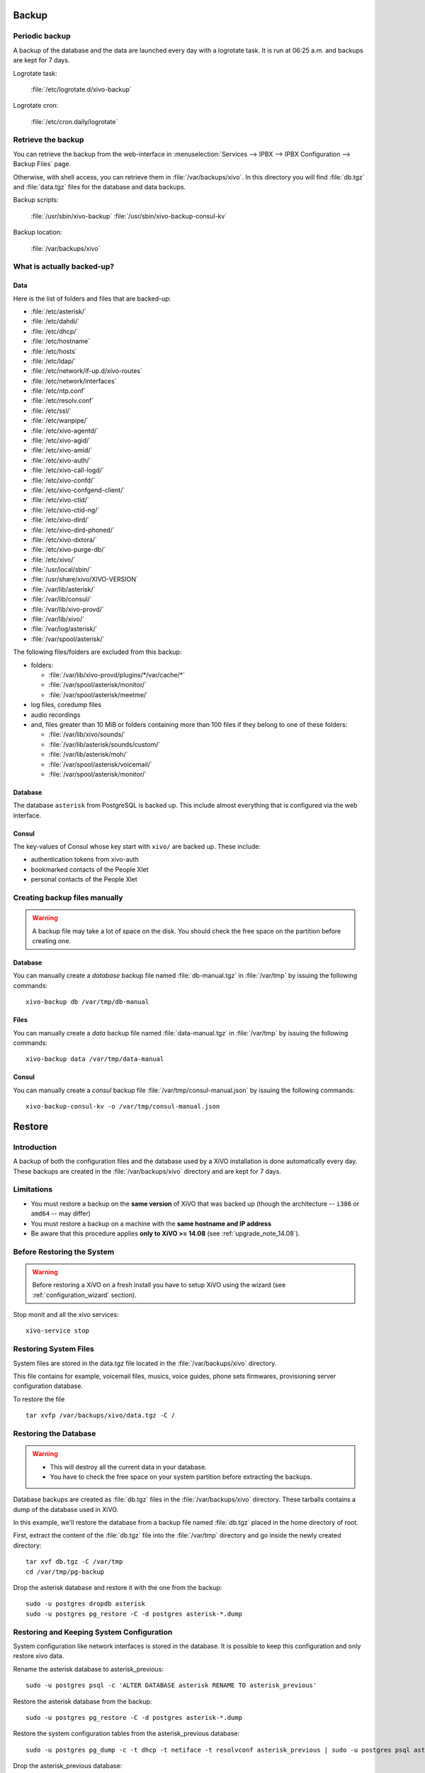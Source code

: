 .. _backup:

******
Backup
******

Periodic backup
===============

A backup of the database and the data are launched every day with a logrotate task.
It is run at 06:25 a.m. and backups are kept for 7 days.

Logrotate task:

    :file:`/etc/logrotate.d/xivo-backup`

Logrotate cron:

    :file:`/etc/cron.daily/logrotate`


Retrieve the backup
===================

You can retrieve the backup from the web-interface in
:menuselection:`Services --> IPBX --> IPBX Configuration --> Backup Files` page.

Otherwise, with shell access, you can retrieve them in :file:`/var/backups/xivo`.
In this directory you will find :file:`db.tgz` and :file:`data.tgz` files for the database and data
backups.

Backup scripts:

    :file:`/usr/sbin/xivo-backup`
    :file:`/usr/sbin/xivo-backup-consul-kv`

Backup location:

    :file:`/var/backups/xivo`


What is actually backed-up?
===========================

Data
----

Here is the list of folders and files that are backed-up:

* :file:`/etc/asterisk/`
* :file:`/etc/dahdi/`
* :file:`/etc/dhcp/`
* :file:`/etc/hostname`
* :file:`/etc/hosts`
* :file:`/etc/ldap/`
* :file:`/etc/network/if-up.d/xivo-routes`
* :file:`/etc/network/interfaces`
* :file:`/etc/ntp.conf`
* :file:`/etc/resolv.conf`
* :file:`/etc/ssl/`
* :file:`/etc/wanpipe/`
* :file:`/etc/xivo-agentd/`
* :file:`/etc/xivo-agid/`
* :file:`/etc/xivo-amid/`
* :file:`/etc/xivo-auth/`
* :file:`/etc/xivo-call-logd/`
* :file:`/etc/xivo-confd/`
* :file:`/etc/xivo-confgend-client/`
* :file:`/etc/xivo-ctid/`
* :file:`/etc/xivo-ctid-ng/`
* :file:`/etc/xivo-dird/`
* :file:`/etc/xivo-dird-phoned/`
* :file:`/etc/xivo-dxtora/`
* :file:`/etc/xivo-purge-db/`
* :file:`/etc/xivo/`
* :file:`/usr/local/sbin/`
* :file:`/usr/share/xivo/XIVO-VERSION`
* :file:`/var/lib/asterisk/`
* :file:`/var/lib/consul/`
* :file:`/var/lib/xivo-provd/`
* :file:`/var/lib/xivo/`
* :file:`/var/log/asterisk/`
* :file:`/var/spool/asterisk/`

The following files/folders are excluded from this backup:

* folders:

  * :file:`/var/lib/xivo-provd/plugins/*/var/cache/*`
  * :file:`/var/spool/asterisk/monitor/`
  * :file:`/var/spool/asterisk/meetme/`

* log files, coredump files
* audio recordings
* and, files greater than 10 MiB or folders containing more than 100 files if they belong to one of
  these folders:

  * :file:`/var/lib/xivo/sounds/`
  * :file:`/var/lib/asterisk/sounds/custom/`
  * :file:`/var/lib/asterisk/moh/`
  * :file:`/var/spool/asterisk/voicemail/`
  * :file:`/var/spool/asterisk/monitor/`


Database
--------

The database ``asterisk`` from PostgreSQL is backed up. This include almost everything that is
configured via the web interface.


.. _what_is_backed_up_in_consul:

Consul
------

The key-values of Consul whose key start with ``xivo/`` are backed up. These include:

* authentication tokens from xivo-auth
* bookmarked contacts of the People Xlet
* personal contacts of the People Xlet


.. _manual_backup:

Creating backup files manually
==============================

.. warning::

    A backup file may take a lot of space on the disk.
    You should check the free space on the partition before creating one.


Database
--------

You can manually create a *database* backup file named :file:`db-manual.tgz` in :file:`/var/tmp` by
issuing the following commands::

   xivo-backup db /var/tmp/db-manual


Files
-----

You can manually create a *data* backup file named :file:`data-manual.tgz` in :file:`/var/tmp` by
issuing the following commands::

   xivo-backup data /var/tmp/data-manual


.. _consul_backup:

Consul
------

You can manually create a *consul* backup file :file:`/var/tmp/consul-manual.json` by
issuing the following commands::

   xivo-backup-consul-kv -o /var/tmp/consul-manual.json


.. _restore:

*******
Restore
*******

Introduction
============

A backup of both the configuration files and the database used by a XiVO installation is done
automatically every day.
These backups are created in the :file:`/var/backups/xivo` directory and are kept for 7 days.

Limitations
===========

* You must restore a backup on the **same version** of XiVO that was backed up (though the
  architecture -- ``i386`` or ``amd64`` -- may differ)
* You must restore a backup on a machine with the **same hostname and IP address**
* Be aware that this procedure applies **only to XiVO >= 14.08** (see :ref:`upgrade_note_14.08`).


Before Restoring the System
===========================

.. warning::

    Before restoring a XiVO on a fresh install you have to setup XiVO using the wizard (see :ref:`configuration_wizard` section).

Stop monit and all the xivo services::

   xivo-service stop


Restoring System Files
======================

System files are stored in the data.tgz file located in the :file:`/var/backups/xivo` directory.

This file contains for example, voicemail files, musics, voice guides, phone sets firmwares, provisioning server configuration database.

To restore the file ::

   tar xvfp /var/backups/xivo/data.tgz -C /


Restoring the Database
======================

.. warning::

    * This will destroy all the current data in your database.
    * You have to check the free space on your system partition before extracting the backups.

Database backups are created as :file:`db.tgz` files in the :file:`/var/backups/xivo` directory.
These tarballs contains a dump of the database used in XiVO.

In this example, we'll restore the database from a backup file named :file:`db.tgz`
placed in the home directory of root.

First, extract the content of the :file:`db.tgz` file into the :file:`/var/tmp` directory and go inside
the newly created directory::

   tar xvf db.tgz -C /var/tmp
   cd /var/tmp/pg-backup

Drop the asterisk database and restore it with the one from the backup::

   sudo -u postgres dropdb asterisk
   sudo -u postgres pg_restore -C -d postgres asterisk-*.dump


Restoring and Keeping System Configuration
==========================================

System configuration like network interfaces is stored in the database. It is
possible to keep this configuration and only restore xivo data.

Rename the asterisk database to asterisk_previous::

   sudo -u postgres psql -c 'ALTER DATABASE asterisk RENAME TO asterisk_previous'

Restore the asterisk database from the backup::

   sudo -u postgres pg_restore -C -d postgres asterisk-*.dump

Restore the system configuration tables from the asterisk_previous database::

   sudo -u postgres pg_dump -c -t dhcp -t netiface -t resolvconf asterisk_previous | sudo -u postgres psql asterisk

Drop the asterisk_previous database::

   sudo -u postgres dropdb asterisk_previous

.. warning:: Restoring the data.tgz file also restores system files such as host
   hostname, network interfaces, etc. You will need to reapply the network
   configuration if you restore the data.tgz file.



.. _restoring_consul:

Restoring Consul KV
===================

Consul key-values are stored in :file:`/var/backup/xivo/consul-kv.json`. See also :ref:`What is
backed up in Consul <what_is_backed_up_in_consul>`.

To restore the file ::

   xivo-restore-consul-kv -i /var/backup/xivo/consul-kv.json


After Restoring The System
==========================

Restart the services you stopped in the first step::

   xivo-service start

You may also reboot the system.
